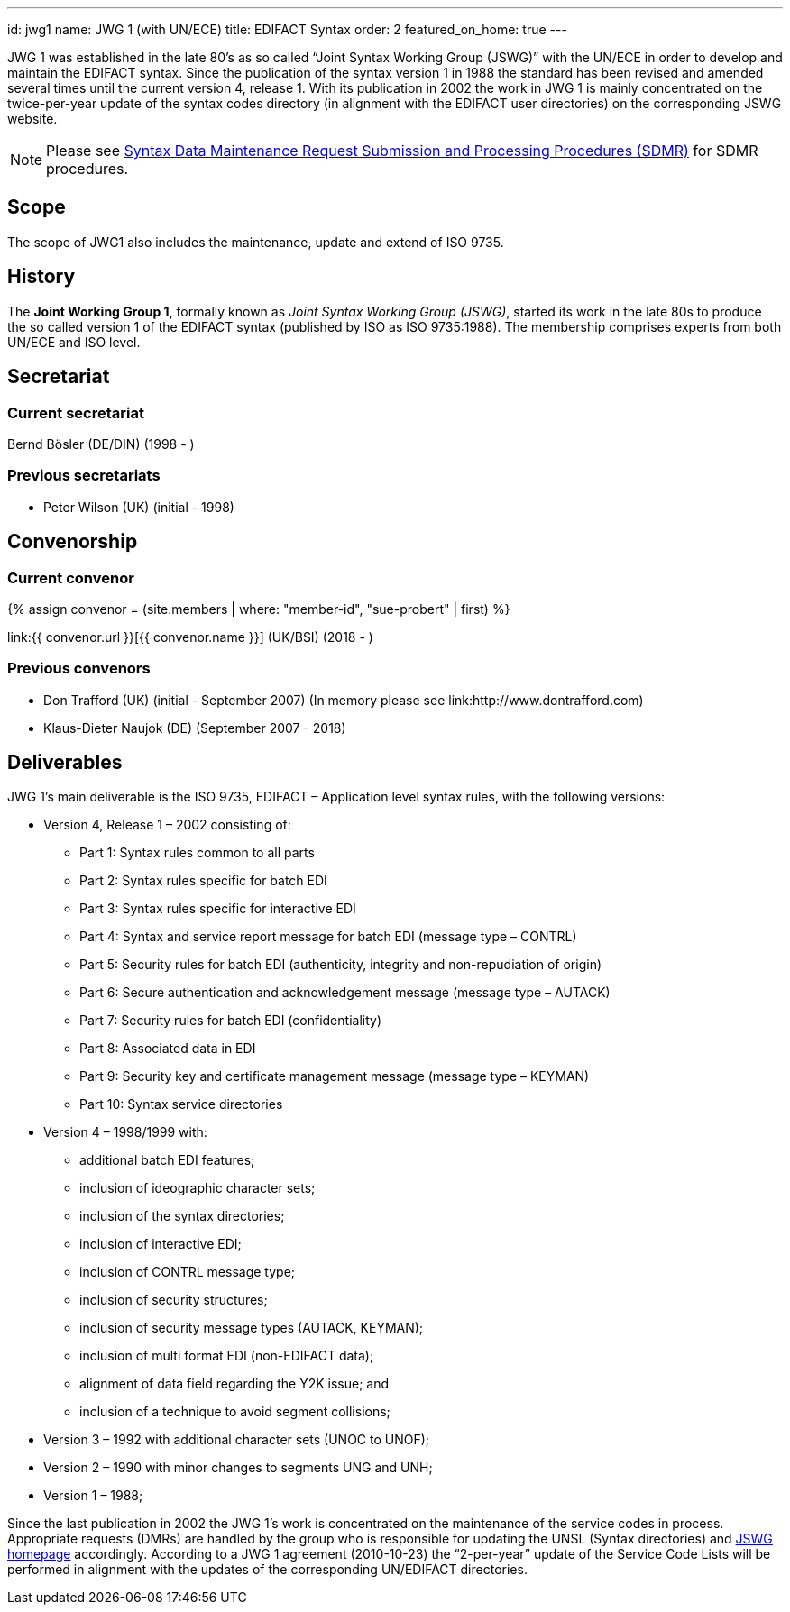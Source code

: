 ---
id: jwg1
name: JWG 1 (with UN/ECE)
title: EDIFACT Syntax
order: 2
featured_on_home: true
---

JWG 1 was established in the late 80's as so called
"`Joint Syntax Working Group (JSWG)`" with the UN/ECE in order to
develop and maintain the EDIFACT syntax. Since the publication of
the syntax version 1 in 1988 the standard has been revised and
amended several times until the current version 4, release 1. With
its publication in 2002 the work in JWG 1 is mainly concentrated on
the twice-per-year update of the syntax codes directory (in
alignment with the EDIFACT user directories) on the corresponding
JSWG website.

// more

NOTE: Please see link:/procedures/sdmr[Syntax Data Maintenance Request Submission and Processing Procedures (SDMR)] for SDMR procedures.

== Scope

The scope of JWG1 also includes the maintenance, update and extend
of ISO 9735.

== History

The *Joint Working Group 1*, formally known as _Joint Syntax
Working Group (JSWG)_, started its work in the late 80s to produce
the so called version 1 of the EDIFACT syntax (published by ISO as
ISO 9735:1988). The membership comprises experts from both UN/ECE
and ISO level.


== Secretariat

=== Current secretariat

Bernd Bösler (DE/DIN) (1998 - )

=== Previous secretariats

* Peter Wilson (UK) (initial - 1998)

== Convenorship

=== Current convenor

{% assign convenor = (site.members | where: "member-id", "sue-probert" | first) %}

link:{{ convenor.url }}[{{ convenor.name }}] (UK/BSI) (2018 - )


=== Previous convenors

* Don Trafford (UK) (initial - September 2007) (In memory please
see link:http://www.dontrafford.com)
* Klaus-Dieter Naujok (DE) (September 2007 - 2018)

== Deliverables

JWG 1's main deliverable is the ISO 9735, EDIFACT – Application
level syntax rules, with the following versions:

* Version 4, Release 1 – 2002 consisting of:

** Part 1: Syntax rules common to all parts
** Part 2: Syntax rules specific for batch EDI
** Part 3: Syntax rules specific for interactive EDI
** Part 4: Syntax and service report message for batch EDI (message
type – CONTRL)
** Part 5: Security rules for batch EDI (authenticity, integrity
and non-repudiation of origin)
** Part 6: Secure authentication and acknowledgement message
(message type – AUTACK)
** Part 7: Security rules for batch EDI (confidentiality)
** Part 8: Associated data in EDI
** Part 9: Security key and certificate management message (message
type – KEYMAN)
** Part 10: Syntax service directories

* Version 4 – 1998/1999 with:

** additional batch EDI features;
** inclusion of ideographic character sets;
** inclusion of the syntax directories;
** inclusion of interactive EDI;
** inclusion of CONTRL message type;
** inclusion of security structures;
** inclusion of security message types (AUTACK, KEYMAN);
** inclusion of multi format EDI (non-EDIFACT data);
** alignment of data field regarding the Y2K issue; and
** inclusion of a technique to avoid segment collisions;

* Version 3 – 1992 with additional character sets (UNOC to UNOF);

* Version 2 – 1990 with minor changes to segments UNG and UNH;

* Version 1 – 1988;

Since the last publication in 2002 the JWG 1's work is concentrated
on the maintenance of the service codes in process. Appropriate
requests (DMRs) are handled by the group who is responsible for
updating the UNSL (Syntax directories) and
http://www.gefeg.com/jswg[JSWG homepage] accordingly. According to
a JWG 1 agreement (2010-10-23) the "`2-per-year`" update of the
Service Code Lists will be performed in alignment with the updates
of the corresponding UN/EDIFACT directories.
